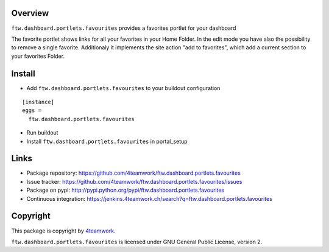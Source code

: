 Overview
========

``ftw.dashboard.portlets.favourites`` provides a favorites portlet for your dashboard

The favorite portlet shows links for all your favorites in your Home Folder. In the edit
mode you have also the possibility to remove a single favorite. Additionaly it implements
the site action "add to favorites", which add a current section to your favorites Folder.


Install
=======

- Add ``ftw.dashboard.portlets.favourites`` to your buildout configuration

::

  [instance]
  eggs =
    ftw.dashboard.portlets.favourites

- Run buildout

- Install ``ftw.dashboard.portlets.favourites`` in portal_setup


Links
=====

- Package repository: https://github.com/4teamwork/ftw.dashboard.portlets.favourites
- Issue tracker: https://github.com/4teamwork/ftw.dashboard.portlets.favourites/issues
- Package on pypi: http://pypi.python.org/pypi/ftw.dashboard.portlets.favourites
- Continuous integration: https://jenkins.4teamwork.ch/search?q=ftw.dashboard.portlets.favourites


Copyright
=========

This package is copyright by `4teamwork <http://www.4teamwork.ch/>`_.

``ftw.dashboard.portlets.favourites`` is licensed under GNU General Public License, version 2.
